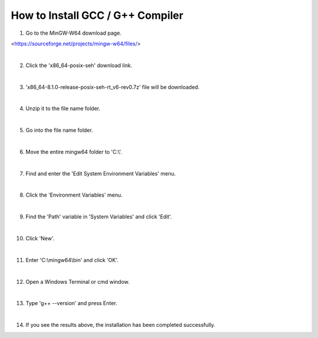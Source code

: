 How to Install GCC / G++ Compiler
======================

.. thumbnail:: /_images/cpp_install/cpp1.png

1. Go to the MinGW-W64 download page.

<https://sourceforge.net/projects/mingw-w64/files/>

|

.. thumbnail:: /_images/cpp_install/cpp2.png

2. Click the 'x86_64-posix-seh' download link.

|

.. thumbnail:: /_images/cpp_install/cpp3.png

3. 'x86_64-8.1.0-release-posix-seh-rt_v6-rev0.7z' file will be downloaded.

|

.. thumbnail:: /_images/cpp_install/cpp4.png

4. Unzip it to the file name folder.

|

.. thumbnail:: /_images/cpp_install/cpp5.png

5. Go into the file name folder.

|

.. thumbnail:: /_images/cpp_install/cpp6.png

6. Move the entire mingw64 folder to 'C:\\'.

|

.. thumbnail:: /_images/cpp_install/cpp7.png

7. Find and enter the 'Edit System Environment Variables' menu.

|

.. thumbnail:: /_images/cpp_install/cpp8.png

8. Click the 'Environment Variables' menu.

|

.. thumbnail:: /_images/cpp_install/cpp9.png

9. Find the 'Path' variable in 'System Variables' and click 'Edit'.

|

.. thumbnail:: /_images/cpp_install/cpp10.png

10. Click 'New'.

|

.. thumbnail:: /_images/cpp_install/cpp11.png

11. Enter 'C:\\mingw64\\bin' and click 'OK'.

|

.. thumbnail:: /_images/cpp_install/cpp12.png

12. Open a Windows Terminal or cmd window.

|

.. thumbnail:: /_images/cpp_install/cpp13.png

13. Type 'g++ --version' and press Enter.

|

.. thumbnail:: /_images/cpp_install/cpp14.png

14. If you see the results above, the installation has been completed successfully.
